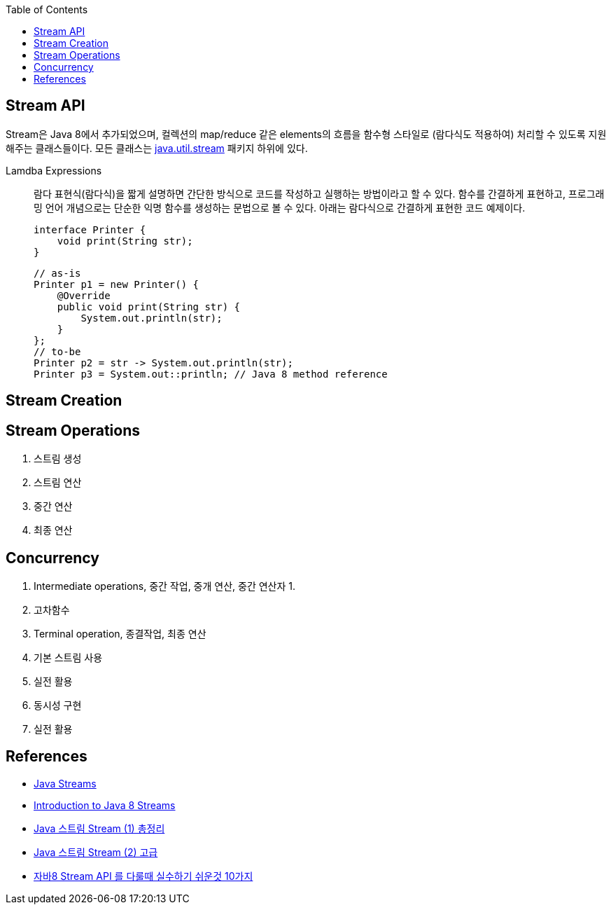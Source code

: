 :toc:

== Stream API
:javadoc-stream: https://docs.oracle.com/javase/8/docs/api/java/util/stream/package-summary.html

Stream은 Java 8에서 추가되었으며, 컬렉션의 map/reduce 같은 elements의 흐름을 함수형 스타일로 (람다식도 적용하여) 처리할 수 있도록 지원해주는 클래스들이다.
모든 클래스는 {javadoc-stream}[java.util.stream] 패키지 하위에 있다.

Lamdba Expressions:: 
람다 표현식(람다식)을 짧게 설명하면 간단한 방식으로 코드를 작성하고 실행하는 방법이라고 할 수 있다. 함수를 간결하게 표현하고, 프로그래밍 언어 개념으로는 단순한 익명 함수를 생성하는 문법으로 볼 수 있다. 아래는 람다식으로 간결하게 표현한 코드 예제이다.
+
[source, java]
----
interface Printer {
    void print(String str);
}
----
+
[source, java]
----
// as-is
Printer p1 = new Printer() {
    @Override
    public void print(String str) {
        System.out.println(str);
    }
};
// to-be
Printer p2 = str -> System.out.println(str);
Printer p3 = System.out::println; // Java 8 method reference
----

== Stream Creation


== Stream Operations

. 스트림 생성
. 스트림 연산
. 중간 연산
. 최종 연산

== Concurrency


2. Intermediate operations, 중간 작업, 중개 연산, 중간 연산자
    1. 
    2. 고차함수
3. Terminal operation, 종결작업, 최종 연산

1. 기본 스트림 사용
2. 실전 활용
3. 동시성 구현
4. 실전 활용


== References
* https://www.baeldung.com/java-streams[Java Streams]
* https://www.baeldung.com/java-8-streams-introduction[Introduction to Java 8 Streams]
* https://futurecreator.github.io/2018/08/26/java-8-streams/[Java 스트림 Stream (1) 총정리]
* https://futurecreator.github.io/2018/08/26/java-8-streams-advanced/[Java 스트림 Stream (2) 고급]
* https://hamait.tistory.com/547[자바8 Stream API 를 다룰때 실수하기 쉬운것 10가지]
